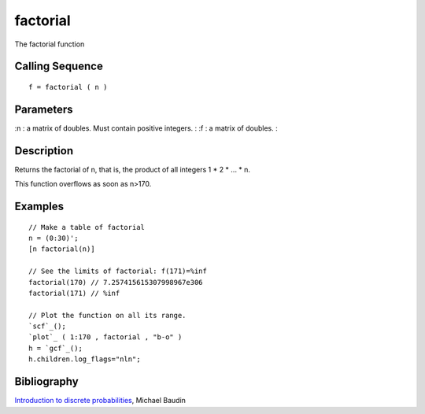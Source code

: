 


factorial
=========

The factorial function



Calling Sequence
~~~~~~~~~~~~~~~~


::

    f = factorial ( n )




Parameters
~~~~~~~~~~

:n : a matrix of doubles. Must contain positive integers.
: :f : a matrix of doubles.
:



Description
~~~~~~~~~~~

Returns the factorial of n, that is, the product of all integers 1 * 2
* ... * n.

This function overflows as soon as n>170.



Examples
~~~~~~~~


::

    // Make a table of factorial
    n = (0:30)';
    [n factorial(n)]
    
    // See the limits of factorial: f(171)=%inf
    factorial(170) // 7.257415615307998967e306
    factorial(171) // %inf
    
    // Plot the function on all its range.
    `scf`_();
    `plot`_ ( 1:170 , factorial , "b-o" )
    h = `gcf`_();
    h.children.log_flags="nln";




Bibliography
~~~~~~~~~~~~

`Introduction to discrete probabilities`_, Michael Baudin

.. _Introduction to discrete probabilities: http://www.scilab.org/en/support/documentation/tutorials


